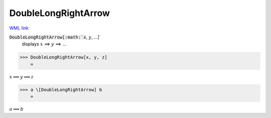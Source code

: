 DoubleLongRightArrow
====================

`WML link <https://reference.wolfram.com/language/ref/DoubleLongRightArrow.html>`_


:code:`DoubleLongRightArrow[:math:`x`, :math:`y`, ...]`
    displays :math:`x` ⟹ :math:`y` ⟹ ...





>>> DoubleLongRightArrow[x, y, z]
    =

:math:`x \Longrightarrow y \Longrightarrow z`


>>> a \[DoubleLongRightArrow] b
    =

:math:`a \Longrightarrow b`


